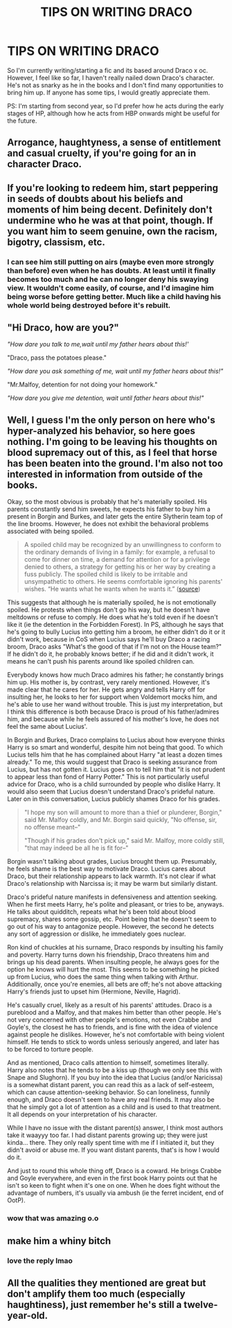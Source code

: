 #+TITLE: TIPS ON WRITING DRACO

* TIPS ON WRITING DRACO
:PROPERTIES:
:Author: zzokkss
:Score: 9
:DateUnix: 1617839648.0
:DateShort: 2021-Apr-08
:FlairText: Misc
:END:
So I'm currently writing/starting a fic and its based around Draco x oc. However, I feel like so far, I haven't really nailed down Draco's character. He's not as snarky as he in the books and I don't find many opportunities to bring him up. If anyone has some tips, I would greatly appreciate them.

PS: I'm starting from second year, so I'd prefer how he acts during the early stages of HP, although how he acts from HBP onwards might be useful for the future.


** Arrogance, haughtyness, a sense of entitlement and casual cruelty, if you're going for an in character Draco.
:PROPERTIES:
:Author: IceReddit87
:Score: 17
:DateUnix: 1617841425.0
:DateShort: 2021-Apr-08
:END:


** If you're looking to redeem him, start peppering in seeds of doubts about his beliefs and moments of him being decent. Definitely don't undermine who he was at that point, though. If you want him to seem genuine, own the racism, bigotry, classism, etc.
:PROPERTIES:
:Author: sctennessee
:Score: 12
:DateUnix: 1617840186.0
:DateShort: 2021-Apr-08
:END:

*** I can see him still putting on airs (maybe even more strongly than before) even when he has doubts. At least until it finally becomes too much and he can no longer deny his swaying view. It wouldn't come easily, of course, and I'd imagine him being worse before getting better. Much like a child having his whole world being destroyed before it's rebuilt.
:PROPERTIES:
:Author: Zakle
:Score: 8
:DateUnix: 1617841492.0
:DateShort: 2021-Apr-08
:END:


** "Hi Draco, how are you?"

/"How dare you talk to me,wait until my father hears about this!'/

"Draco, pass the potatoes please."

/"How dare you ask something of me, wait until my father hears about this!"/

"Mr.Malfoy, detention for not doing your homework."

/"How dare you give me detention, wait until father hears about this!"/
:PROPERTIES:
:Author: fighterman13
:Score: 12
:DateUnix: 1617872682.0
:DateShort: 2021-Apr-08
:END:


** Well, I guess I'm the only person on here who's hyper-analyzed his behavior, so here goes nothing. I'm going to be leaving his thoughts on blood supremacy out of this, as I feel that horse has been beaten into the ground. I'm also not too interested in information from outside of the books.

Okay, so the most obvious is probably that he's materially spoiled. His parents constantly send him sweets, he expects his father to buy him a present in Borgin and Burkes, and later gets the entire Slytherin team top of the line brooms. However, he does not exhibit the behavioral problems associated with being spoiled.

#+begin_quote
  A spoiled child may be recognized by an unwillingness to conform to the ordinary demands of living in a family: for example, a refusal to come for dinner on time, a demand for attention or for a privilege denied to others, a strategy for getting his or her way by creating a fuss publicly. The spoiled child is likely to be irritable and unsympathetic to others. He seems comfortable ignoring his parents' wishes. “He wants what he wants when he wants it.” ([[https://www.psychologytoday.com/us/blog/fighting-fear/201708/spoiling-child][source]])
#+end_quote

This suggests that although he is materially spoiled, he is not emotionally spoiled. He protests when things don't go his way, but he doesn't have meltdowns or refuse to comply. He does what he's told even if he doesn't like it (ie the detention in the Forbidden Forest). In PS, although he says that he's going to bully Lucius into getting him a broom, he either didn't do it or it didn't work, because in CoS when Lucius says he'll buy Draco a racing broom, Draco asks "What's the good of that if I'm not on the House team?" If he didn't do it, he probably knows better; if he did and it didn't work, it means he can't push his parents around like spoiled children can.

Everybody knows how much Draco admires his father; he constantly brings him up. His mother is, by contrast, very rarely mentioned. However, it's made clear that he cares for her. He gets angry and tells Harry off for insulting her, he looks to her for support when Voldemort mocks him, and he's able to use her wand without trouble. This is just my interpretation, but I think this difference is both because Draco is proud of his father/admires him, and because while he feels assured of his mother's love, he does not feel the same about Lucius'.

In Borgin and Burkes, Draco complains to Lucius about how everyone thinks Harry is so smart and wonderful, despite him not being that good. To which Lucius tells him that he has complained about Harry "at least a dozen times already." To me, this would suggest that Draco is seeking assurance from Lucius, but has not gotten it. Lucius goes on to tell him that "it is not prudent to appear less than fond of Harry Potter." This is not particularly useful advice for Draco, who is a child surrounded by people who dislike Harry. It would also seem that Lucius doesn't understand Draco's prideful nature. Later on in this conversation, Lucius publicly shames Draco for his grades.

#+begin_quote
  "I hope my son will amount to more than a thief or plunderer, Borgin," said Mr. Malfoy coldly, and Mr. Borgin said quickly, "No offense, sir, no offense meant--"

  "Though if his grades don't pick up," said Mr. Malfoy, more coldly still, "that may indeed be all he is fit for--"
#+end_quote

Borgin wasn't talking about grades, Lucius brought them up. Presumably, he feels shame is the best way to motivate Draco. Lucius cares about Draco, but their relationship appears to lack warmth. It's not clear if what Draco's relationship with Narcissa is; it may be warm but similarly distant.

Draco's prideful nature manifests in defensiveness and attention seeking. When he first meets Harry, he's polite and pleasant, or tries to be, anyways. He talks about quidditch, repeats what he's been told about blood supremacy, shares some gossip, etc. Point being that he doesn't seem to go out of his way to antagonize people. However, the second he detects any sort of aggression or dislike, he immediately goes nuclear.

Ron kind of chuckles at his surname, Draco responds by insulting his family and poverty. Harry turns down his friendship, Draco threatens him and brings up his dead parents. When insulting people, he always goes for the option he knows will hurt the most. This seems to be something he picked up from Lucius, who does the same thing when talking with Arthur. Additionally, once you're enemies, all bets are off; he's not above attacking Harry's friends just to upset him (Hermione, Neville, Hagrid).

He's casually cruel, likely as a result of his parents' attitudes. Draco is a pureblood and a Malfoy, and that makes him better than other people. He's not very concerned with other people's emotions, not even Crabbe and Goyle's, the closest he has to friends, and is fine with the idea of violence against people he dislikes. However, he's not comfortable with being violent himself. He tends to stick to words unless seriously angered, and later has to be forced to torture people.

And as mentioned, Draco calls attention to himself, sometimes literally. Harry also notes that he tends to be a kiss up (though we only see this with Snape and Slughorn). If you buy into the idea that Lucius (and/or Naricissa) is a somewhat distant parent, you can read this as a lack of self-esteem, which can cause attention-seeking behavior. So can loneliness, funnily enough, and Draco doesn't seem to have any real friends. It may also be that he simply got a lot of attention as a child and is used to that treatment. It all depends on your interpretation of his character.

While I have no issue with the distant parent(s) answer, I think most authors take it waayyy too far. I had distant parents growing up; they were just kinda... there. They only really spent time with me if I initiated it, but they didn't avoid or abuse me. If you want distant parents, that's is how I would do it.

And just to round this whole thing off, Draco is a coward. He brings Crabbe and Goyle everywhere, and even in the first book Harry points out that he isn't so keen to fight when it's one on one. When he does fight without the advantage of numbers, it's usually via ambush (ie the ferret incident, end of OotP).
:PROPERTIES:
:Author: Liars-Syndrome
:Score: 3
:DateUnix: 1617939015.0
:DateShort: 2021-Apr-09
:END:

*** wow that was amazing o.o
:PROPERTIES:
:Author: ThatOnePandaBear
:Score: 1
:DateUnix: 1620763294.0
:DateShort: 2021-May-12
:END:


** make him a whiny bitch
:PROPERTIES:
:Author: raapster
:Score: 10
:DateUnix: 1617842766.0
:DateShort: 2021-Apr-08
:END:

*** love the reply lmao
:PROPERTIES:
:Author: zzokkss
:Score: 3
:DateUnix: 1617844993.0
:DateShort: 2021-Apr-08
:END:


** All the qualities they mentioned are great but don't amplify them too much (especially haughtiness), just remember he's still a twelve-year-old.
:PROPERTIES:
:Author: Theredeeme
:Score: 2
:DateUnix: 1617973325.0
:DateShort: 2021-Apr-09
:END:
